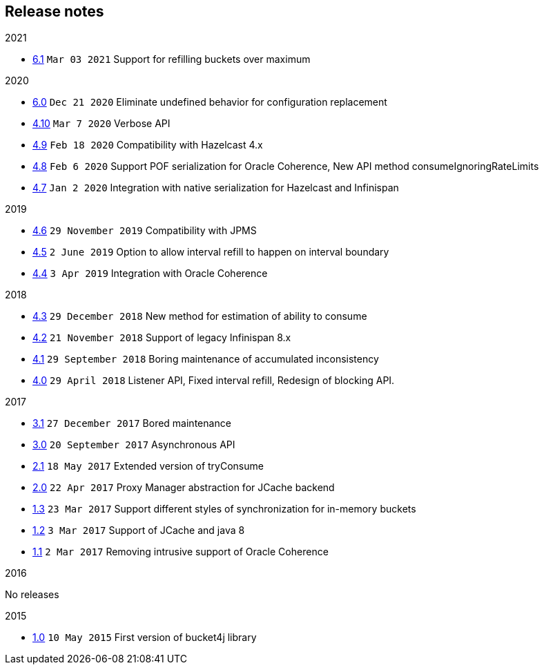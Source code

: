 == Release notes
.2021
* https://github.com/vladimir-bukhtoyarov/bucket4j/tree/6.1[6.1] ``Mar 03 2021`` Support for refilling buckets over maximum

.2020
* https://github.com/vladimir-bukhtoyarov/bucket4j/tree/6.0[6.0] ``Dec 21 2020`` Eliminate undefined behavior for configuration replacement
* https://github.com/vladimir-bukhtoyarov/bucket4j/tree/4.10[4.10] ``Mar 7 2020`` Verbose API
* https://github.com/vladimir-bukhtoyarov/bucket4j/tree/4.9[4.9] ``Feb 18 2020`` Compatibility with Hazelcast 4.x
* https://github.com/vladimir-bukhtoyarov/bucket4j/tree/4.8[4.8] ``Feb 6 2020`` Support POF serialization for Oracle Coherence, New API method consumeIgnoringRateLimits
* https://github.com/vladimir-bukhtoyarov/bucket4j/tree/4.7[4.7] ``Jan 2 2020`` Integration with native serialization for Hazelcast and Infinispan

.2019
* https://github.com/vladimir-bukhtoyarov/bucket4j/tree/4.6[4.6] ``29 November 2019`` Compatibility with JPMS
* https://github.com/vladimir-bukhtoyarov/bucket4j/tree/4.5[4.5] ``2 June 2019`` Option to allow interval refill to happen on interval boundary
* https://github.com/vladimir-bukhtoyarov/bucket4j/tree/4.4[4.4] ``3 Apr 2019`` Integration with Oracle Coherence

.2018
* https://github.com/vladimir-bukhtoyarov/bucket4j/tree/4.3[4.3] ``29 December 2018`` New method for estimation of ability to consume
* https://github.com/vladimir-bukhtoyarov/bucket4j/tree/4.2[4.2] ``21 November 2018`` Support of legacy Infinispan 8.x
* https://github.com/vladimir-bukhtoyarov/bucket4j/tree/4.1[4.1] ``29 September 2018`` Boring maintenance of accumulated inconsistency
* https://github.com/vladimir-bukhtoyarov/bucket4j/tree/4.0[4.0] ``29 April 2018`` Listener API, Fixed interval refill, Redesign of blocking API.

.2017
* https://github.com/vladimir-bukhtoyarov/bucket4j/tree/3.1[3.1] ``27 December 2017`` Bored maintenance
* https://github.com/vladimir-bukhtoyarov/bucket4j/tree/3.0[3.0] ``20 September 2017`` Asynchronous API
* https://github.com/vladimir-bukhtoyarov/bucket4j/tree/2.1[2.1] ``18 May 2017`` Extended version of tryConsume
* https://github.com/vladimir-bukhtoyarov/bucket4j/tree/2.0[2.0] ``22 Apr 2017`` Proxy Manager abstraction for JCache backend
* https://github.com/vladimir-bukhtoyarov/bucket4j/tree/1.3[1.3] ``23 Mar 2017`` Support different styles of synchronization for in-memory buckets
* https://github.com/vladimir-bukhtoyarov/bucket4j/tree/1.2[1.2] ``3 Mar 2017`` Support of JCache and java 8
* https://github.com/vladimir-bukhtoyarov/bucket4j/tree/1.1[1.1] ``2 Mar 2017`` Removing intrusive support of Oracle Coherence

.2016
No releases

.2015
* https://github.com/vladimir-bukhtoyarov/bucket4j/tree/release_1-0[1.0] ``10 May 2015`` First version of bucket4j library